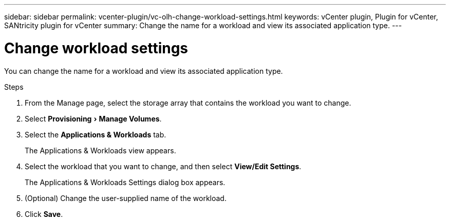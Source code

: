 ---
sidebar: sidebar
permalink: vcenter-plugin/vc-olh-change-workload-settings.html
keywords: vCenter plugin, Plugin for vCenter, SANtricity plugin for vCenter
summary: Change the name for a workload and view its associated application type.
---

= Change workload settings
:experimental:
:hardbreaks:
:nofooter:
:icons: font
:linkattrs:
:imagesdir: ../media/


[.lead]
You can change the name for a workload and view its associated application type.

.Steps

. From the Manage page, select the storage array that contains the workload you want to change.
. Select menu:Provisioning[Manage Volumes].
. Select the *Applications & Workloads* tab.
+
The Applications & Workloads view appears.

. Select the workload that you want to change, and then select *View/Edit Settings*.
+
The Applications & Workloads Settings dialog box appears.

. (Optional) Change the user-supplied name of the workload.
. Click *Save*.
